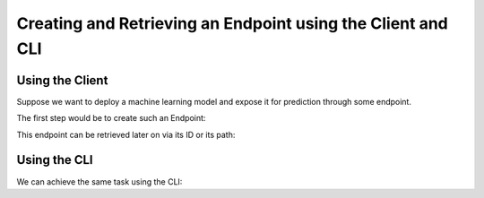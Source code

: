 Creating and Retrieving an Endpoint using the Client and CLI
============================================================

Using the Client
----------------

Suppose we want to deploy a machine learning model and expose it for prediction through some endpoint.

The first step would be to create such an Endpoint:

.. code-block:: python
    endpoint = client.create_endpoint(path="/some-path")

This endpoint can be retrieved later on via its ID or its path:

.. code-block:: python
    endpoint = client.get_endpoint(path="/some-path")
    endpoint = client.get_endpoint(id="endpoint-id")

Using the CLI
-------------

We can achieve the same task using the CLI:

.. code-block:: sh
    verta deployment create endpoint /some-path

    verta deployment get endpoint /some-path
